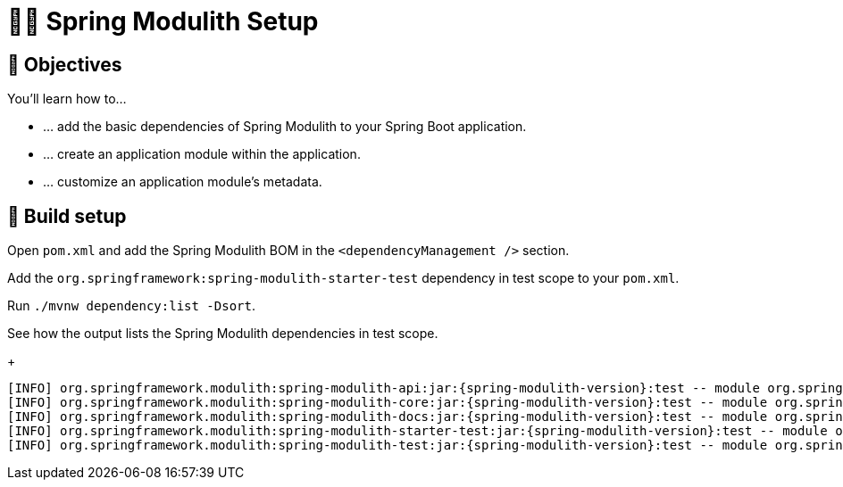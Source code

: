 [[fundamentals.setup]]
= 🧑‍💻 Spring Modulith Setup

[[fundamentals.setup.objectives]]
== 🎯 Objectives

You'll learn how to…

* … add the basic dependencies of Spring Modulith to your Spring Boot application.
* … create an application module within the application.
* … customize an application module's metadata.

[[fundamentals.setup.steps]]
== 👣 Build setup

Open `pom.xml` and add the Spring Modulith BOM in the `<dependencyManagement />` section.

ifdef::educates[]
[source,editor:select-matching-text]
----
file: ~/exercises/10-fundamentals/initial/pom.xml
text: "<dependencyManagement>"
before: 0
after: 4
----
endif::[]

ifdef::educates[]
[source,editor:replace-text-selection]
----
file: ~/exercises/10-fundamentals/initial/pom.xml
text: |
    	<dependencyManagement>
    	    <dependencies>
    	      <dependency>
    	        <groupId>org.springframework.modulith</groupId>
    	        <artifactId>spring-modulith-bom</artifactId>
    	        <version>1.0.0</version>
    	        <type>pom</type>
    	        <scope>import</scope>
    	      </dependency>
    	    </dependencies>
        </dependencyManagement>
----
endif::[]

Add the `org.springframework:spring-modulith-starter-test` dependency in test scope to your `pom.xml`.

ifdef::educates[]
[source,editor:select-matching-text]
----
file: ~/exercises/10-fundamentals/initial/pom.xml
text: "<!-- Spring Modulith -->"
before: 0
after: 0
----
endif::[]

ifdef::educates[]
[source,editor:replace-text-selection]
----
file: ~/exercises/10-fundamentals/initial/pom.xml
text: |
    		<dependency>
              <groupId>org.springframework.modulith</groupId>
              <artifactId>spring-modulith-starter-test</artifactId>
              <scope>test</scope>
    		</dependency>
----
endif::[]

Run `./mvnw dependency:list -Dsort`.

ifdef::educates[]
[source,terminal:execute]
----
command: mvnw dependency:list -Dsort | grep -v Download | grep modulith
----
endif::[]

See how the output lists the Spring Modulith dependencies in test scope.
+
[source, bash, subs="attributes+"]
----
[INFO] org.springframework.modulith:spring-modulith-api:jar:{spring-modulith-version}:test -- module org.springframework.modulith.api [auto]
[INFO] org.springframework.modulith:spring-modulith-core:jar:{spring-modulith-version}:test -- module org.springframework.modulith.core [auto]
[INFO] org.springframework.modulith:spring-modulith-docs:jar:{spring-modulith-version}:test -- module org.springframework.modulith.docs [auto]
[INFO] org.springframework.modulith:spring-modulith-starter-test:jar:{spring-modulith-version}:test -- module org.springframework.modulith.starter.test [auto]
[INFO] org.springframework.modulith:spring-modulith-test:jar:{spring-modulith-version}:test -- module org.springframework.modulith.test [auto]
----
